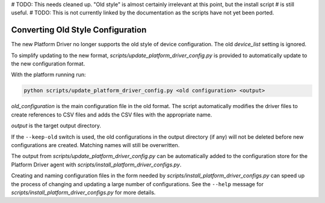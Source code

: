 # TODO: This needs cleaned up. "Old style" is almost certainly irrelevant at this point, but the install script
#  is still useful.
# TODO: This is not currently linked by the documentation as the scripts have not yet been ported.

Converting Old Style Configuration
^^^^^^^^^^^^^^^^^^^^^^^^^^^^^^^^^^

The new Platform Driver no longer supports the old style of device configuration.  The old `device_list` setting is
ignored.

To simplify updating to the new format, `scripts/update_platform_driver_config.py` is provided to automatically update to
the new configuration format.

With the platform running run:

.. code-block:: bash

    python scripts/update_platform_driver_config.py <old configuration> <output>

`old_configuration` is the main configuration file in the old format. The script automatically modifies the driver
files to create references to CSV files and adds the CSV files with the appropriate name.

`output` is the target output directory.

If the ``--keep-old`` switch is used, the old configurations in the output directory (if any) will not be deleted before
new configurations are created.  Matching names will still be overwritten.

The output from `scripts/update_platform_driver_config.py` can be automatically added to the configuration store
for the Platform Driver agent with `scripts/install_platform_driver_configs.py`.

Creating and naming configuration files in the form needed by `scripts/install_platform_driver_configs.py` can speed up
the process of changing and updating a large number of configurations. See the ``--help`` message for
`scripts/install_platform_driver_configs.py` for more details.

